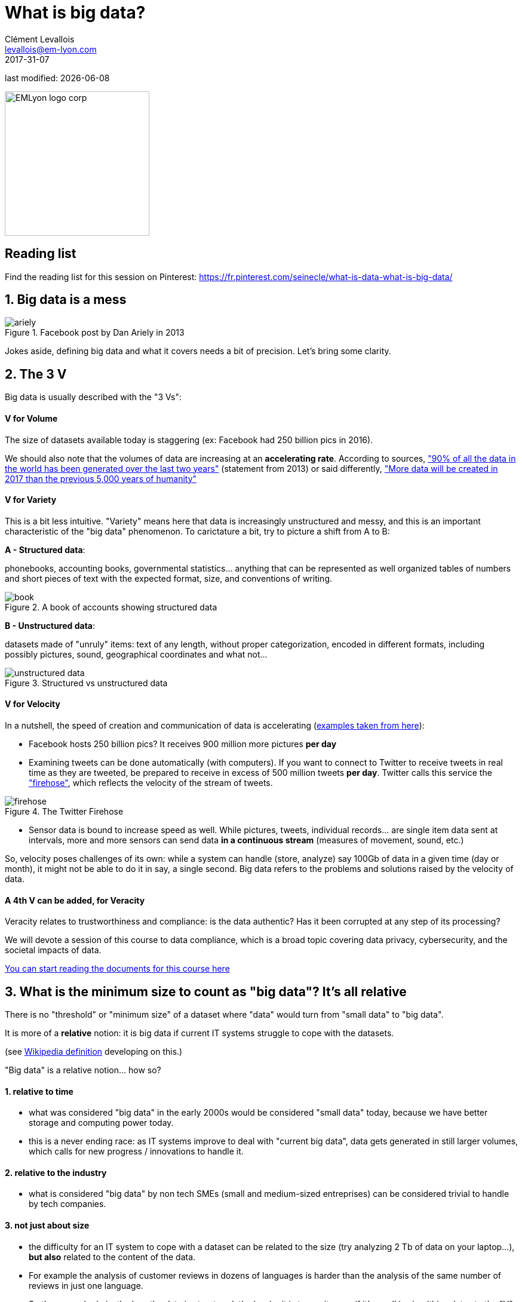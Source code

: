 = What is big data?
Clément Levallois <levallois@em-lyon.com>
2017-31-07

last modified: {docdate}

:icons!:
:iconsfont:   font-awesome
:revnumber: 1.0
:example-caption!:
ifndef::imagesdir[:imagesdir: ../images]
ifndef::sourcedir[:sourcedir: ../../../main/java]

:title-logo-image: EMLyon_logo_corp.png[width="242" align="center"]

image::EMLyon_logo_corp.png[width="242" align="center"]

//ST: 'Escape' or 'o' to see all sides, F11 for full screen, 's' for speaker notes

//ST: !

== Reading list
Find the reading list for this session on Pinterest:
https://fr.pinterest.com/seinecle/what-is-data-what-is-big-data/

== 1. Big data is a mess
//ST: 1. Big data is a mess

image::ariely.png[align="center", title="Facebook post by Dan Ariely in 2013"]

//ST: !

Jokes aside, defining big data and what it covers needs a bit of precision. Let's bring some clarity.

== 2. The 3 V
//ST: 2. The 3 V

Big data is usually described with the "3 Vs":

//ST: !
==== *V* for Volume
//ST: !

The size of datasets available today is staggering (ex: Facebook had 250 billion pics in 2016).

We should also note that the volumes of data are increasing at an *accelerating rate*. According to sources, https://www.sciencedaily.com/releases/2013/05/130522085217.htm["90% of all the data in the world has been generated over the last two years"] (statement from 2013) or said differently, https://appdevelopermagazine.com/4773/2016/12/23/more-data-will-be-created-in-2017-than-the-previous-5,000-years-of-humanity-/["More data will be created in 2017 than the previous 5,000 years of humanity"]

//ST: !
==== *V* for Variety
//ST: !

This is a bit less intuitive. "Variety" means here that data is increasingly unstructured and messy, and this is an important characteristic of the "big data" phenomenon. To carictature a bit, try to picture a shift from A to B:

//ST: !

*A - Structured data*:

phonebooks, accounting books, governmental statistics... anything that can be represented as well organized tables of numbers and short pieces of text with the expected format, size, and conventions of writing.

image::book.png[align="center", title="A book of accounts showing structured data"]

//ST: !
*B - Unstructured data*:

datasets made of "unruly" items: text of any length, without proper categorization, encoded in different formats, including possibly pictures, sound, geographical coordinates and what not...

//ST: !

image::unstructured-data.png[align="center", title="Structured vs unstructured data"]

//ST: !
==== *V* for Velocity
//ST: !

In a nutshell, the speed of creation and communication of data is accelerating (http://www.zdnet.com/article/volume-velocity-and-variety-understanding-the-three-vs-of-big-data/[examples taken from here]):

//ST: !

- Facebook hosts 250 billion pics? It receives 900 million more pictures *per day*
- Examining tweets can be done automatically (with computers). If you want to connect to Twitter to receive tweets in real time as they are tweeted, be prepared to receive in excess of 500 million tweets *per day*. Twitter calls this service the http://support.gnip.com/apis/firehose/["firehose"], which reflects the velocity of the stream of tweets.

//ST: !
image::firehose.jpg[align="center", title="The Twitter Firehose"]
//ST: !

- Sensor data is bound to increase speed as well. While pictures, tweets, individual records... are single item data sent at intervals, more and more sensors can send data *in a continuous stream* (measures of movement, sound, etc.)

//ST: !

So, velocity poses challenges of its own: while a system can handle (store, analyze) say 100Gb of data in a given time (day or month), it might not be able to do it in say, a single second. Big data refers to the problems and solutions raised by the velocity of data.

//ST: !
==== A 4th *V* can be added, for Veracity
//ST: !

Veracity relates to trustworthiness and compliance: is the data authentic? Has it been corrupted at any step of its processing?

We will devote a session of this course to data compliance, which is a broad topic covering data privacy, cybersecurity, and the societal impacts of data.

https://fr.pinterest.com/seinecle/data-compliance/[You can start reading the documents for this course here]

== 3. What is the minimum size to count as "big data"? It's all relative
//ST: 3. What is the minimum size to count as "big data"? It's all relative
//ST: !

There is no "threshold" or "minimum size" of a dataset where "data" would turn from "small data" to "big data".

It is more of a *relative* notion: it is big data if current IT systems struggle to cope with the datasets.

(see https://en.wikipedia.org/wiki/Big_data[Wikipedia definition] developing on this.)

//ST: !
"Big data" is a relative notion... how so?
//ST: !

==== 1. relative to time
//ST: !

*  what was considered "big data" in the early 2000s would be considered "small data" today, because we have better storage and computing power today.
* this is a never ending race: as IT systems improve to deal with "current big data", data gets generated in still larger volumes, which calls for new progress / innovations to handle it.

//ST: !
[start=2]
==== 2. relative to the industry
//ST: !

* what is considered "big data" by non tech SMEs (small and medium-sized entreprises) can be considered trivial to handle by tech companies.

//ST: !
[start=3]
==== 3. not just about size
//ST: !

* the difficulty for an IT system to cope with a dataset can be related to the size (try analyzing 2 Tb of data on your laptop...), *but also* related to the content of the data.

//ST: !
* For example the analysis of customer reviews in dozens of languages is harder than the analysis of the same number of reviews in just one language.

//ST: !
* So the general rule is: the less the data is structured, the harder it is to use it, even if it's small in size (this relates to the "V" of variety seen above).

//ST: !
[start=4]
==== 4. no correlation between size and value
//ST: !

* Big data is often called https://hbr.org/2012/11/data-humans-and-the-new-oil["the new oil"], as if it would flow like oil and would power engines "on demand".

//ST: !

* Actually, big data is *created*: it needs work, conception and design choices to even exist (what do I collect? how do I store it? what structure do I give to it?). The human intervention in creating data determines largely whether data will be of value later.

//ST: !

* Example: Imagine customers can write online reviews of your products. These reviews are data.
But if you store these reviews without an indication of who has authored the review (maybe because reviews can be posted without login oneself), then the reviews become much less valuable.
Simple design decisions about how the data is collected, stored and structured have a huge impact on the value of the data.

//ST: !
So, in reaction to large, unstructured and badly curated datasets with low value at the end, a notion of "smart data" is sometimes put forward: data which can be small in size but which is well curated and annotated, enhancing its value (see also https://www.quora.com/After-Big-Data-Smart-Data-is-a-trend-in-2013-So-what-is-Smart-Data-Have-any-clear-definition[here]).

//ST: !
[start=5]
==== 5. as an expression, "big data" is evolving
//ST: !

* It is interesting to note that "hot" expressions, like "big data", tend to wear out fast. They are too hyped, used in all circumstances, become vague and over sold.
For big data, we observe that it is peaking in 2017, while new terms appear:

//ST: !
pass:[<iframe scrolling="no" style="border:none;" width="640" height="600" src="https://www.google.com/trends/fetchComponent?hl=en-US&amp;q=big data,machine learning,artificial intelligence%20&amp;content=1&amp;cid=TIMESERIES_GRAPH_0&amp;export=5&amp;w=640&amp;h=600"></iframe> ]

ifdef::backend-pdf[]
image::gtrends.png[align="center", title="Google searches for big data, machine learning and AI"]
endif::[]

//ST: !

What are the differences between these terms?

* "Big data" is by now a generic term

* "Machine learning" puts the focus on the scientific and software engineering capabilities enabling to do something useful with the data (predict, categorize, score...)

//ST: !

* "Artificial intelligence" puts the emphasis on human-like possibilities afforded by machine learning. Often used interchangeably with machine learning.

* And "data science"? This is a broad term encompassing machine learning, statistics, ... and any analytical methods to work with data and interpret it. Often used interchangeably with machine learning. "Data scientist" is a common job description in the field.

== 4. Where did big data come from?
//ST: 4. Where did big data come from?
//ST: !

[start=1]
==== 1. Data got generated in bigger volumes because of the digitalization of the economy
//ST: !

image::https://docs.google.com/drawings/d/e/2PACX-1vSCKXAZC19RpcJCM-PmGx3t95gmqy__EcTJMStPun00im1NOjyTWLpvwa1c4KLTwPeibcMk_rZDUswI/pub?w=1440&h=1080[align=center, title="Movie theater vs Netflix"]

//ST: !
[start=2]
==== 2. Computers became more powerful
//ST: !

image::https://docs.google.com/drawings/d/e/2PACX-1vSH02P_ShpoDfUQBzE2AxHvg6W2FCey5Oe7ifw-1YDpbUVMI7po227HuqNh1vgIOJIb0s2PbbWkhl8N/pub?w=1440&h=1080[align=center, title="Moore's law"]


//ST: !
[start=3]
==== 3. Storing data became cheaper every year
//ST: !

image::https://docs.google.com/drawings/d/e/2PACX-1vRzSlhst7wf_9MYiyiKkQlqfxMt9VGPl-ezHTDM-Oi2MRRVmJYkFqs0otxUQYYSRKPY2WHSHaXsrXpU/pub?w=1440&h=1080[align=center, title="Decreasing costs of data storage"]

//ST: !
[start=4]
==== 4. The mindset changed as to what "counts" as data
//ST: !

* Unstructured (see above for definition of "unstructured") textual data was usually not stored: it takes a lot space, and software to query it was not sufficiently developped.

//ST: !
* Network data (also known as graphs) (who is friend with whom, who likes the same things as whom, etc.) was usually neglected as "not true observation", and hard to query. Social networks like Facebook made a lot to make businesses aware of the value of graphs (especially https://en.wikipedia.org/wiki/Social_graph[social graphs]).

//ST: !
* Geographical data has democratized: specific (and expensive) databases existed for a long time to store and query "place data" (regions, distances, proximity info...) but easy-to-use solutions have multiplied recently.


//ST: !
[start=5]
==== 5. With open source software, the rate of innovation accelerated
//ST: !

In the late 1990s, a rapid shift in the habits of software developers kicked in: they tended to use more and more open source software, and to release their software as open source.
Until then, most of the software was "closed source": you buy a software *without the possibility* to reuse / modify / augment its source code. Just use it as is.

//ST: !

Open source software made it easy to get access to software built by others and use it to develop new things. Today, all the most popular software in machine learning are free and open source.

See the Wikipedia article for a developed history of open source software: https://en.wikipedia.org/wiki/History_of_free_and_open-source_software

//ST: !
[start=6]
==== 6. Hype kicked in
//ST: !

The http://www.gartner.com/technology/research/methodologies/hype-cycle.jsp[Gartner hype cycle] is a tool measuring the maturity of a technology, differentiating expectations from actual returns:

//ST: !

image::https://docs.google.com/drawings/d/e/2PACX-1vREam0xnMnyCm_2suQKP-jQnXlmoNWHHcE1BqrGZLa3fjprE8WqqaZQpU7lDINYuxwthVYaokryOYDG/pub?w=990&h=929[align=center, title="Gartner Hype Cycle for 2014"]

//ST: !

This graph shows the pattern that all technologies follow along their lifetime:

//ST: !

- at the beginning (left of the graph), an invention or discovery is made in a research lab, somewhere. Some news reporting is done about it, but with not much noise.
- then, the technology starts picking the interest of journalists, consultant, professors, industries... expectations grow about the possibilities and promises of the tech. "With it we will be able to [insert amazing thing here]"
- the top of the bump is the "peak of inflated expectations". All techs tend to be hyped and even over hyped. This means the tech is expected to deliver more than it surely will, in actuality. People get overdrawn.

//ST: !

- then follows the "Trough of Disillusionment". Doubt sets in. People realize the tech is not as powerful, easy, cheap or quick to implement as it first seemed. Newspapers start reporting depressing news about the tech, some bad buzz spreads.
- then: slope of Enlightenment. Heads get colder, expectations get in line with what the tech can actually deliver. Markets stabilize and consolidate: some firms close and key actors continue to grow.
- then: plateau of productivity. The tech is now mainstream.

//ST: !
(all technology can "die" - fall into disuse - before reaching the right side of the graph of course).

In 2014, big data was near the top of the curve: it was getting a lot of attention but its practical use in 5 to 10 years were still uncertain. There were "great expectations" about its future, and these expectations drive investment, research and business in big data.


//ST: !

In 2017, "big data" is still on top of hyped technologies, but is broken down in "deep learning" and "machine learning". Note also the "Artificial General Intelligence" category:

//ST: !

image::https://docs.google.com/drawings/d/e/2PACX-1vRC3kq-lAcPuWT-ELG5RWoX7naYrVMM_Ukt2bQ2RGbuEGHk83Y-BLjeCKgkjlXygixtM-mAOQaRF5hN/pub?w=987&h=803[align=center, title="Gartner Hype Cycle for 2017"]


//ST: !
[start=7]
==== 6. Big data transforms industries, and has become an industry in itself
//ST: !

Firms active in "Big data" divide in many subdomains: the industry to manage the IT infrastructure for big data, the consulting firms, software providers, industry-specific applications, etc...

-> the field is huge.

//ST: !
Matt Turck, https://twitter.com/mattturck[VC at FirstMarkCap], creates every year a sheet to visualize the main firms active in these subdomains.
This is the 2017 version:

//ST: !
image::Matt-Turck-FirstMark-2017-Big-Data-Landscape.png[align=center, title="Big data landscape for 2017"]

//ST: !

You can find a high res version of this pic, an Excel sheet version, and a very interesting comment https://mattturck.com/bigdata2017/[all here].

== 5. What is the future of big data?
//ST: 5. What is the future of big data?
//ST: !

[start=1]
==== 1. More data is coming
//ST: !

The Internet of things (IoT) designates the extension of Internet to objects, not just web pages and emails (https://seinecle.github.io/IoT4Entrepreneurs/[see here for details]).

//ST: !

These connected objects are used to *do* things (display stuff on screen, pilote robots, etc.) but also very much to *collect data* in their environments (through sensors).

The development of connected objects will lead to a tremendous increase in the volume of data collected.

We have a session devoted to IoT later in this course. You can already starting reading the documents for this session:

- https://fr.pinterest.com/seinecle/internet-of-things/[Internet of things]

//ST: !
[start=2]
==== 2. Discussions about big data will fuse with AI
//ST: !
Enthusiasm, disappointment, bad buzz worries, debates, promises... the discourse about AI will grow. AI is fed on data, so the future of big data will intersect with what AI becomes.

//ST: !
We have a session devoted to data science / machine learning / AI later in this course. You can already start reading the documents for this course:

- https://fr.pinterest.com/seinecle/what-is-data-science/[What is data science?]
- https://fr.pinterest.com/seinecle/ai-applications-in-business/[AI applications in business]

//ST: !
[start=3]
==== 3. Regulatory frameworks will grow in complexity

//ST: !
Societal impacts of big data and AI are not trivial, ranging from racial, financial and medical discrimination to giant data leaks, or economic (un)stability in the age of robots and AI in the workplace.

//ST: !
Public regulations at the national and international levels are trying to catch up with these challenges. As technology evolves quickly, we can anticipate that societal impacts of big data will take center stage.

//ST: !
We have a session devoted to data compliance in this course. You can already start reading the documents for this course:

- https://fr.pinterest.com/seinecle/data-compliance/[Data compliance]

//ST: !

== The end
//ST: The end
//ST: !

Find references for this lesson, and other lessons, https://seinecle.github.io/mk99/[here].

image:round_portrait_mini_150.png[align="center", role="right"]
This course is made by Clement Levallois.

Discover my other courses in data / tech for business: http://www.clementlevallois.net

Or get in touch via Twitter: https://www.twitter.com/seinecle[@seinecle]
